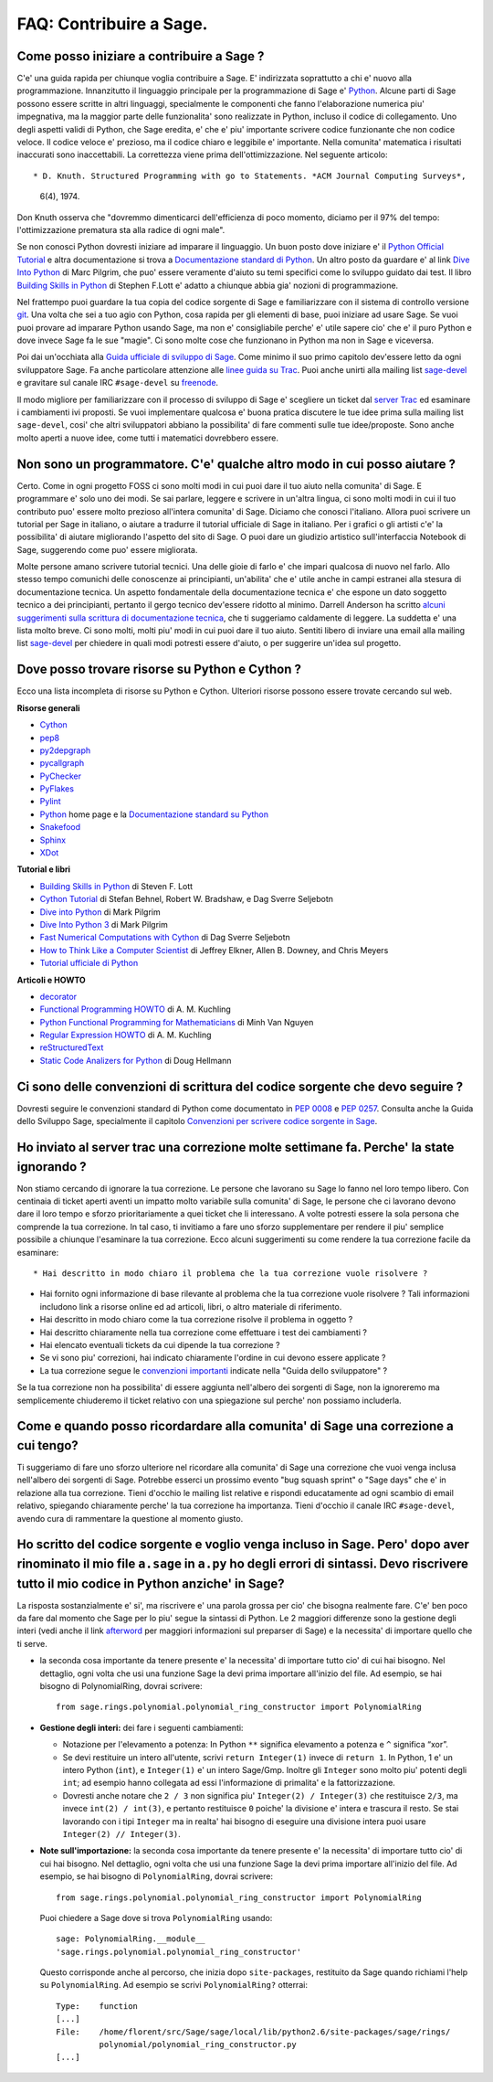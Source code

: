 .. _chapter-faq-contribute:

========================
FAQ: Contribuire a Sage.
========================


Come posso iniziare a contribuire a Sage ?
""""""""""""""""""""""""""""""""""""""""""

C'e' una guida rapida per chiunque voglia contribuire a Sage. E' indirizzata soprattutto a chi e' nuovo alla programmazione. Innanzitutto il linguaggio principale per la programmazione di Sage e' `Python <http://www.python.org>`_.
Alcune parti di Sage possono essere scritte in altri linguaggi, specialmente le componenti che fanno l'elaborazione numerica piu' impegnativa, ma la maggior parte delle funzionalita' sono realizzate in Python, incluso il codice di collegamento. Uno degli aspetti validi di Python, che Sage eredita, e' che e' piu' importante scrivere codice funzionante che non codice veloce. Il codice veloce e' prezioso, ma il codice chiaro e leggibile e' importante. Nella comunita' matematica i risultati inaccurati sono inaccettabili. La correttezza viene prima dell'ottimizzazione. Nel seguente articolo::

* D. Knuth. Structured Programming with go to Statements. *ACM Journal Computing Surveys*,

  6(4), 1974.

Don Knuth osserva che "dovremmo dimenticarci dell'efficienza di poco momento, diciamo per il 97% del tempo: l'ottimizzazione prematura sta alla radice di ogni male".

Se non conosci Python dovresti iniziare ad imparare il linguaggio. Un buon posto dove iniziare e' il `Python Official Tutorial <http://docs.python.org/tutorial>`_ e altra documentazione si trova a `Documentazione standard di Python <http://docs.python.org>`_. Un altro posto da guardare e' al link `Dive Into Python <http://www.diveintopython.net>`_ di Marc Pilgrim, che puo' essere veramente d'aiuto su temi specifici come lo sviluppo guidato dai test. Il libro `Building Skills in Python <http://homepage.mac.com/s_lott/books/python.html>`_ di Stephen F.Lott e' adatto a chiunque abbia gia' nozioni di programmazione.

Nel frattempo puoi guardare la tua copia del codice sorgente di Sage e familiarizzare con il sistema di controllo versione `git <http://git-scm.com>`_. Una volta che sei a tuo agio con Python, cosa rapida per gli elementi di base, puoi iniziare ad usare Sage. Se vuoi puoi provare ad imparare Python usando Sage, ma non e' consigliabile perche' e' utile sapere cio' che e' il puro Python e dove invece Sage fa le sue "magie". Ci sono molte cose che funzionano in Python ma non in Sage e viceversa.

Poi dai un'occhiata alla `Guida ufficiale di sviluppo di Sage <http://www.sagemath.org/doc/developer>`_. Come minimo il suo primo capitolo dev'essere letto da ogni sviluppatore Sage. Fa anche particolare attenzione alle `linee guida su Trac <http://www.sagemath.org/doc/developer/trac.html>`_. Puoi anche unirti alla mailing list `sage-devel <http://groups.google.com/group/sage-devel>`_ e gravitare sul canale IRC ``#sage-devel`` su `freenode <http://freenode.net>`_.

Il modo migliore per familiarizzare con il processo di sviluppo di Sage e' scegliere un ticket dal `server Trac <http://trac.sagemath.org>`_ ed esaminare i cambiamenti ivi proposti. Se vuoi implementare qualcosa e' buona pratica discutere le tue idee prima sulla mailing list ``sage-devel``, cosi' che altri sviluppatori abbiano la possibilita' di fare commenti sulle tue idee/proposte. Sono anche molto aperti a nuove idee, come tutti i matematici dovrebbero essere.


Non sono un programmatore. C'e' qualche altro modo in cui posso aiutare ?
"""""""""""""""""""""""""""""""""""""""""""""""""""""""""""""""""""""""""

Certo. Come in ogni progetto FOSS ci sono molti modi in cui puoi dare il tuo aiuto nella comunita' di Sage. E programmare e' solo uno dei modi. Se sai parlare, leggere e scrivere in un'altra lingua, ci sono molti modi in cui il tuo contributo puo' essere molto prezioso all'intera comunita' di Sage. Diciamo che conosci l'italiano. Allora puoi scrivere un tutorial per Sage in italiano, o aiutare a tradurre il tutorial ufficiale di Sage in italiano. Per i grafici o gli artisti c'e' la possibilita' di aiutare migliorando l'aspetto del sito di Sage. O puoi dare un giudizio artistico sull'interfaccia Notebook di Sage, suggerendo come puo' essere migliorata.

Molte persone amano scrivere tutorial tecnici. Una delle gioie di farlo e' che impari qualcosa di nuovo nel farlo. Allo stesso tempo comunichi delle conoscenze ai principianti, un'abilita' che e' utile anche in campi estranei alla stesura di documentazione tecnica. Un aspetto fondamentale della documentazione tecnica e' che espone un dato soggetto tecnico a dei principianti, pertanto il gergo tecnico dev'essere ridotto al minimo. Darrell Anderson ha scritto `alcuni suggerimenti sulla scrittura di documentazione tecnica <http://humanreadable.nfshost.com/howtos/technical_writing_tips.htm>`_, che ti suggeriamo caldamente di leggere. La suddetta e' una lista molto breve. Ci sono molti, molti piu' modi in cui puoi dare il tuo aiuto. Sentiti libero di inviare una email alla mailing list `sage-devel <http://groups.google.com/group/sage-devel>`_ per chiedere in quali modi potresti essere d'aiuto, o per suggerire un'idea sul progetto.


Dove posso trovare risorse su Python e Cython ?
"""""""""""""""""""""""""""""""""""""""""""""""

Ecco una lista incompleta di risorse su Python e Cython. Ulteriori risorse possono essere trovate cercando sul web.

**Risorse generali**

* `Cython <http://www.cython.org>`_
* `pep8 <http://pypi.python.org/pypi/pep8>`_
* `py2depgraph <http://www.tarind.com/depgraph.html>`_
* `pycallgraph <http://pycallgraph.slowchop.com>`_
* `PyChecker <http://pychecker.sourceforge.net>`_
* `PyFlakes <http://divmod.org/trac/wiki/DivmodPyflakes>`_
* `Pylint <http://www.logilab.org/project/pylint>`_
* `Python <http://www.python.org>`_ home page e la `Documentazione standard su Python <http://docs.python.org>`_
* `Snakefood <http://furius.ca/snakefood>`_
* `Sphinx <http://sphinx.pocoo.org>`_
* `XDot <http://code.google.com/p/jrfonseca/wiki/XDot>`_

**Tutorial e libri**

* `Building Skills in Python <http://homepage.mac.com/s_lott/books/python.html>`_ di Steven F. Lott
* `Cython Tutorial <http://conference.scipy.org/proceedings/SciPy2009/paper_1/>`_ di Stefan Behnel, Robert W. Bradshaw, e Dag Sverre Seljebotn
* `Dive into Python <http://www.diveintopython.net>`_ di Mark Pilgrim
* `Dive Into Python 3 <http://www.diveintopython3.net>`_ di Mark Pilgrim
* `Fast Numerical Computations with Cython <http://conference.scipy.org/proceedings/SciPy2009/paper_2/>`_ di Dag Sverre Seljebotn
* `How to Think Like a Computer Scientist <http://www.openbookproject.net/thinkCSpy>`_ di Jeffrey Elkner, Allen B. Downey, and Chris Meyers
* `Tutorial ufficiale di Python <http://docs.python.org/tutorial>`_

**Articoli e HOWTO**

* `decorator <http://pypi.python.org/pypi/decorator>`_
* `Functional Programming HOWTO <http://docs.python.org/howto/functional.html>`_ di A. M. Kuchling
* `Python Functional Programming for Mathematicians <http://wiki.sagemath.org/devel/FunctionalProgramming>`_ di Minh Van Nguyen
* `Regular Expression HOWTO <http://docs.python.org/howto/regex.html>`_ di A. M. Kuchling
* `reStructuredText <http://docutils.sourceforge.net/rst.html>`_
* `Static Code Analizers for Python <http://www.doughellmann.com/articles/pythonmagazine/completely-different/2008-03-linters/>`_ di Doug Hellmann


Ci sono delle convenzioni di scrittura del codice sorgente che devo seguire ?
"""""""""""""""""""""""""""""""""""""""""""""""""""""""""""""""""""""""""""""

Dovresti seguire le convenzioni standard di Python come documentato in `PEP 0008 <http://www.python.org/dev/peps/pep-0008>`_ e `PEP 0257 <http://www.python.org/dev/peps/pep-0257>`_.
Consulta anche la Guida dello Sviluppo Sage, specialmente il capitolo `Convenzioni per scrivere codice sorgente in Sage <http://www.sagemath.org/doc/developer/conventions.html>`_.


Ho inviato al server trac una correzione molte settimane fa. Perche' la state ignorando ?
"""""""""""""""""""""""""""""""""""""""""""""""""""""""""""""""""""""""""""""""""""""""""

Non stiamo cercando di ignorare la tua correzione. Le persone che lavorano su Sage lo fanno nel loro tempo libero. Con centinaia di ticket aperti aventi un impatto molto variabile sulla comunita' di Sage, le persone che ci lavorano devono dare il loro tempo e sforzo prioritariamente a quei ticket che li interessano. A volte potresti essere la sola persona che comprende la tua correzione. In tal caso, ti invitiamo a fare uno sforzo supplementare per rendere il piu' semplice possibile a chiunque l'esaminare la tua correzione. Ecco alcuni suggerimenti su come rendere la tua correzione facile da esaminare::

* Hai descritto in modo chiaro il problema che la tua correzione vuole risolvere ?

* Hai fornito ogni informazione di base rilevante al problema che la tua correzione
  vuole risolvere ? Tali informazioni includono link a risorse online ed ad articoli,
  libri, o altro materiale di riferimento.

* Hai descritto in modo chiaro come la tua correzione risolve il problema in oggetto ?

* Hai descritto chiaramente nella tua correzione come effettuare i test dei cambiamenti ?

* Hai elencato eventuali tickets da cui dipende la tua correzione ?

* Se vi sono piu' correzioni, hai indicato chiaramente l'ordine in cui devono essere applicate ?

* La tua correzione segue le `convenzioni importanti <http://www.sagemath.org/doc/developer/writing_code.html>`_
  indicate nella "Guida dello sviluppatore" ?

Se la tua correzione non ha possibilita' di essere aggiunta nell'albero dei sorgenti di Sage, non la ignoreremo ma semplicemente chiuderemo il ticket relativo con una spiegazione sul perche' non possiamo includerla.


Come e quando posso ricordardare alla comunita' di Sage una correzione a cui tengo?
"""""""""""""""""""""""""""""""""""""""""""""""""""""""""""""""""""""""""""""""""""

Ti suggeriamo di fare uno sforzo ulteriore nel ricordare alla comunita' di Sage una correzione che vuoi venga inclusa nell'albero dei sorgenti di Sage. Potrebbe esserci un prossimo evento "bug squash sprint" o "Sage days" che e' in relazione alla tua correzione. Tieni d'occhio le mailing list relative e rispondi educatamente ad ogni scambio di email relativo, spiegando chiaramente perche' la tua correzione ha importanza. Tieni d'occhio il canale IRC ``#sage-devel``, avendo cura di rammentare la questione al momento giusto.


Ho scritto del codice sorgente e voglio venga incluso in Sage. Pero' dopo aver rinominato il mio file ``a.sage`` in ``a.py`` ho degli errori di sintassi. Devo riscrivere tutto il mio codice in Python anziche' in Sage?
"""""""""""""""""""""""""""""""""""""""""""""""""""""""""""""""""""""""""""""""""""""""""""""""""""""""""""""""""""""""""""""""""""""""""""""""""""""""""""""""""""""""""""""""""""""""""""""""""""""""""""""""""""""""""

La risposta sostanzialmente e' si', ma riscrivere e' una parola grossa per cio' che bisogna realmente fare. C'e' ben poco da fare dal momento che Sage per lo piu' segue la sintassi di Python. Le 2 maggiori differenze sono la gestione degli interi (vedi anche il link `afterword`_ per maggiori informazioni sul preparser di Sage) e la necessita' di importare quello che ti serve.

•  la seconda cosa importante da tenere presente e' la necessita' di importare tutto cio' di cui hai bisogno. Nel dettaglio, ogni volta che usi una funzione Sage la devi prima importare all'inizio del file. Ad esempio, se hai bisogno di PolynomialRing, dovrai scrivere::

    from sage.rings.polynomial.polynomial_ring_constructor import PolynomialRing



- **Gestione degli interi:** dei fare i seguenti cambiamenti:

  - Notazione per l'elevamento a potenza: In Python ``**`` significa elevamento a potenza e ``^`` significa “xor”.
  - Se devi restituire un intero all'utente, scrivi ``return Integer(1)`` invece di ``return 1``. In Python, 1 e' un intero Python (``int``), e ``Integer(1)`` e' un intero Sage/Gmp. Inoltre gli ``Integer`` sono molto piu' potenti degli ``int``; ad esempio hanno collegata ad essi l'informazione di primalita' e la fattorizzazione.
  - Dovresti anche notare che ``2 / 3`` non significa piu' ``Integer(2) / Integer(3)`` che restituisce ``2/3``, ma invece ``int(2) / int(3)``, e pertanto restituisce ``0`` poiche' la divisione e' intera e trascura il resto. Se stai lavorando con i tipi ``Integer`` ma in realta' hai bisogno di eseguire una divisione intera puoi usare ``Integer(2) // Integer(3)``.

- **Note sull'importazione:** la seconda cosa importante da tenere presente e' la necessita' di importare tutto cio' di cui hai bisogno. Nel dettaglio, ogni volta che usi una funzione Sage la devi prima importare all'inizio del file. Ad esempio, se hai bisogno di ``PolynomialRing``, dovrai scrivere::

      from sage.rings.polynomial.polynomial_ring_constructor import PolynomialRing

  Puoi chiedere a Sage dove si trova ``PolynomialRing`` usando::

      sage: PolynomialRing.__module__
      'sage.rings.polynomial.polynomial_ring_constructor'

  Questo corrisponde anche al percorso, che inizia dopo ``site-packages``, restituito da Sage quando richiami l'help su ``PolynomialRing``. Ad esempio se scrivi ``PolynomialRing?`` otterrai::

      Type:    function
      [...]
      File:    /home/florent/src/Sage/sage/local/lib/python2.6/site-packages/sage/rings/
               polynomial/polynomial_ring_constructor.py
      [...]


.. _afterword: http://www.sagemath.org/doc/tutorial/afterword.html

